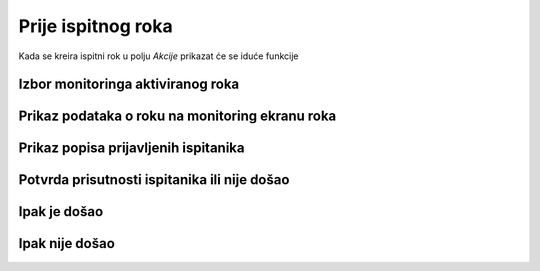 Prije ispitnog roka
=====================

Kada se kreira ispitni rok u polju *Akcije* prikazat će se iduće funkcije

.. image:: rok_funkcije1.png
   :align: center

Izbor monitoringa aktiviranog roka
^^^^^^^^^^^^^^^^^^^^^^^^^^^^^^^^^^^^^^^^^^^^



Prikaz podataka o roku na monitoring ekranu roka
^^^^^^^^^^^^^^^^^^^^^^^^^^^^^^^^^^^^^^^^^^^^^^^^^^^^^^

Prikaz popisa prijavljenih ispitanika
^^^^^^^^^^^^^^^^^^^^^^^^^^^^^^^^^^^^^^^^

Potvrda prisutnosti ispitanika ili nije došao
^^^^^^^^^^^^^^^^^^^^^^^^^^^^^^^^^^^^^^^^^^^^^^^^^^

Ipak je došao
^^^^^^^^^^^^^^

Ipak nije došao
^^^^^^^^^^^^^^^^^

